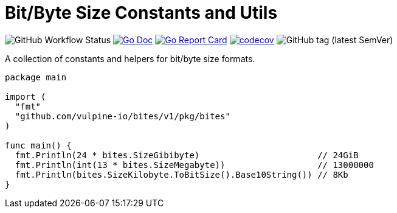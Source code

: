 = Bit/Byte Size Constants and Utils

image:https://img.shields.io/github/workflow/status/vulpine-io/bites/Go[GitHub Workflow Status]
image:https://img.shields.io/badge/go-docs-ff69b4["Go Doc", link="https://pkg.go.dev/github.com/vulpine-io/bites"]
image:https://goreportcard.com/badge/github.com/vulpine-io/bites[Go Report Card, link="https://goreportcard.com/report/github.com/vulpine-io/bites"]
image:https://codecov.io/gh/vulpine-io/bites/branch/master/graph/badge.svg[codecov, link="https://codecov.io/gh/vulpine-io/bites"]
image:https://img.shields.io/github/v/tag/vulpine-io/bites[GitHub tag (latest SemVer)]


A collection of constants and helpers for bit/byte size formats.

[source,go]
----
package main

import (
  "fmt"
  "github.com/vulpine-io/bites/v1/pkg/bites"
)

func main() {
  fmt.Println(24 * bites.SizeGibibyte)                       // 24GiB
  fmt.Println(int(13 * bites.SizeMegabyte))                  // 13000000
  fmt.Println(bites.SizeKilobyte.ToBitSize().Base10String()) // 8Kb
}
----